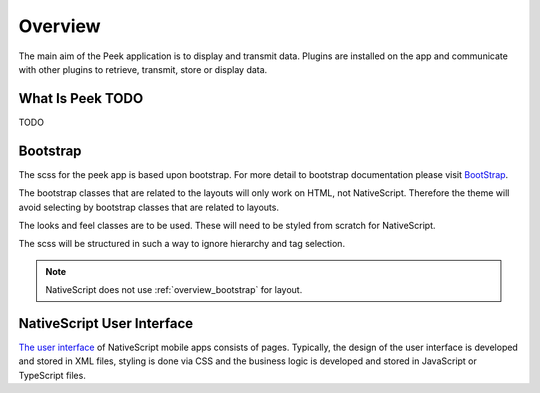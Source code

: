 .. _overview:

========
Overview
========

.. image:: ./peek_ios_display_field-switching.png
  :align: center

The main aim of the Peek application is to display and transmit data. Plugins are
installed on the app and communicate with other plugins to retrieve, transmit, store or
display data.


What Is Peek TODO
------------

TODO


.. _overview_bootstrap:

Bootstrap
---------

The scss for the peek app is based upon bootstrap.  For more detail to
bootstrap documentation please visit `BootStrap <http://getbootstrap.com>`_.

The bootstrap classes that are related to the layouts will only work on HTML, not
NativeScript.  Therefore the theme will avoid selecting by bootstrap classes that are
related to layouts.

The looks and feel classes are to be used.  These will need to be styled from scratch
for NativeScript.

The scss will be structured in such a way to ignore hierarchy and tag selection.


.. note:: NativeScript does not use :ref:`overview_bootstrap` for layout.

.. _overview_nativescript:

NativeScript User Interface
---------------------------

`The user interface <https://docs.nativescript.org/ui/basics>`_ of NativeScript mobile
apps consists of pages. Typically, the design of the user interface is developed and
stored in XML files, styling is done via CSS and the business logic is developed and
stored in JavaScript or TypeScript files.
